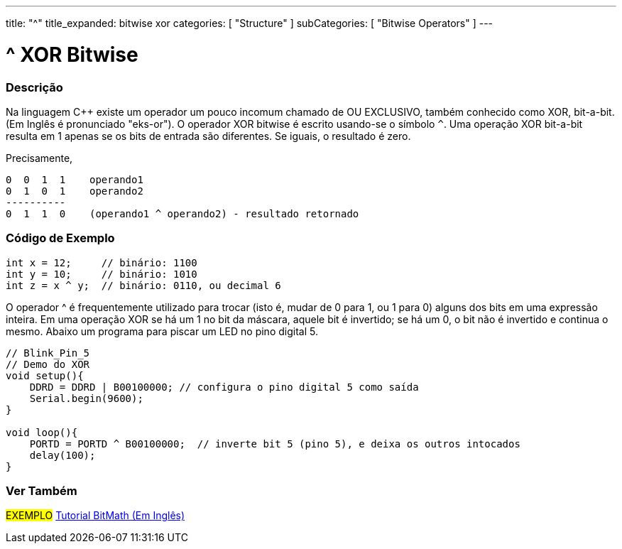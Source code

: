 ---
title: "^"
title_expanded: bitwise xor
categories: [ "Structure" ]
subCategories: [ "Bitwise Operators" ]
---

= ^ XOR Bitwise 


// OVERVIEW SECTION STARTS
[#overview]
--

[float]
=== Descrição
Na linguagem C++ existe um operador um pouco incomum chamado de OU EXCLUSIVO, também conhecido como XOR,  bit-a-bit. (Em Inglês é pronunciado "eks-or"). O operador XOR bitwise é escrito usando-se o símbolo `^`. Uma operação XOR bit-a-bit resulta em 1 apenas se os bits de entrada são diferentes. Se iguais, o resultado é zero.
[%hardbreaks]

Precisamente,

    0  0  1  1    operando1
    0  1  0  1    operando2
    ----------
    0  1  1  0    (operando1 ^ operando2) - resultado retornado
[%hardbreaks]

--
// OVERVIEW SECTION ENDS



// HOW TO USE SECTION STARTS
[#howtouse]
--

[float]
=== Código de Exemplo

[source,arduino]
----
int x = 12;     // binário: 1100
int y = 10;     // binário: 1010
int z = x ^ y;  // binário: 0110, ou decimal 6
----
[%hardbreaks]

O operador ^ é frequentemente utilizado para trocar (isto é, mudar de 0 para 1, ou 1 para 0) alguns dos bits em uma expressão inteira. Em uma operação XOR se há um 1 no bit da máscara, aquele bit é invertido; se há um 0, o bit não é invertido e continua o mesmo. Abaixo um programa para piscar um LED no pino digital 5.

[source,arduino]
----
// Blink_Pin_5
// Demo do XOR
void setup(){
    DDRD = DDRD | B00100000; // configura o pino digital 5 como saída
    Serial.begin(9600);
}

void loop(){
    PORTD = PORTD ^ B00100000;  // inverte bit 5 (pino 5), e deixa os outros intocados
    delay(100);
}
----


--
// HOW TO USE SECTION ENDS


// SEE ALSO SECTION
[#see_also]
--

[float]
=== Ver Também

[role="example"]
#EXEMPLO# https://www.arduino.cc/playground/Code/BitMath[Tutorial BitMath (Em Inglês)^]

--
// SEE ALSO SECTION ENDS
